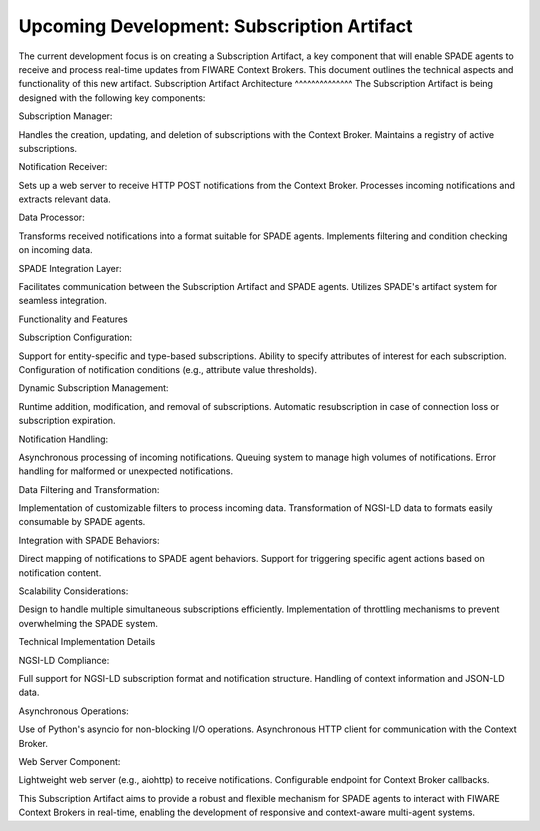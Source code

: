 Upcoming Development: Subscription Artifact
-------------------------------------------


The current development focus is on creating a Subscription Artifact, a key component that will enable SPADE agents to receive and process real-time updates from FIWARE Context Brokers. This document outlines the technical aspects and functionality of this new artifact.
Subscription Artifact Architecture
^^^^^^^^^^^^^^
The Subscription Artifact is being designed with the following key components:

Subscription Manager:

Handles the creation, updating, and deletion of subscriptions with the Context Broker.
Maintains a registry of active subscriptions.


Notification Receiver:

Sets up a web server to receive HTTP POST notifications from the Context Broker.
Processes incoming notifications and extracts relevant data.


Data Processor:

Transforms received notifications into a format suitable for SPADE agents.
Implements filtering and condition checking on incoming data.


SPADE Integration Layer:

Facilitates communication between the Subscription Artifact and SPADE agents.
Utilizes SPADE's artifact system for seamless integration.



Functionality and Features

Subscription Configuration:

Support for entity-specific and type-based subscriptions.
Ability to specify attributes of interest for each subscription.
Configuration of notification conditions (e.g., attribute value thresholds).


Dynamic Subscription Management:

Runtime addition, modification, and removal of subscriptions.
Automatic resubscription in case of connection loss or subscription expiration.


Notification Handling:

Asynchronous processing of incoming notifications.
Queuing system to manage high volumes of notifications.
Error handling for malformed or unexpected notifications.


Data Filtering and Transformation:

Implementation of customizable filters to process incoming data.
Transformation of NGSI-LD data to formats easily consumable by SPADE agents.


Integration with SPADE Behaviors:

Direct mapping of notifications to SPADE agent behaviors.
Support for triggering specific agent actions based on notification content.


Scalability Considerations:

Design to handle multiple simultaneous subscriptions efficiently.
Implementation of throttling mechanisms to prevent overwhelming the SPADE system.



Technical Implementation Details

NGSI-LD Compliance:

Full support for NGSI-LD subscription format and notification structure.
Handling of context information and JSON-LD data.


Asynchronous Operations:

Use of Python's asyncio for non-blocking I/O operations.
Asynchronous HTTP client for communication with the Context Broker.


Web Server Component:

Lightweight web server (e.g., aiohttp) to receive notifications.
Configurable endpoint for Context Broker callbacks.


This Subscription Artifact aims to provide a robust and flexible mechanism for SPADE agents to interact with FIWARE Context Brokers in real-time, enabling the development of responsive and context-aware multi-agent systems.